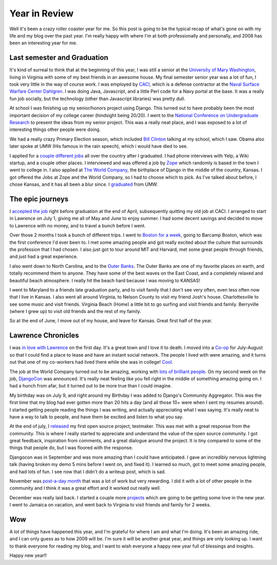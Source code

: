 .. post:: 2008-12-31 15:25:24

Year in Review
==============

Well it's been a crazy roller coaster year for me. So this post is
going to be the typical recap of what's gone on with my life and my
blog over the past year. I'm really happy with where I'm at both
professionally and personally, and 2008 has been an interesting
year for me.

Last semester and Graduation
----------------------------

It's kind of surreal to think that at the beginning of this year, I
was still a senior at the
`University of Mary Washington <http://umw.edu>`_, living in
Virginia with some of my best friends in an awesome house. My final
semester senior year was a lot of fun, I took very little in the
way of course work. I was employed by
`CACI <http://www.caci.com/index2.shtml>`_, which is a defense
contractor at the
`Naval Surface Warfare Center Dahlgren <http://www.nswc.navy.mil/>`_.
I was doing Java, Javascript, and a little Perl code for a Navy
portal at the base. It was a really fun job socially, but the
technology (other than Javascript libraries) was pretty dull.

At school I was finishing up my senior/honors project using Django.
This turned out to have probably been the most important decision
of my college career (hindsight being 20/20). I went to the
`National Conference on Undergraduate Research <http://ericholscher.com/blog/2008/feb/11/ncur-22/>`_
to present the ideas from my senior project. This was a really neat
place, and I was exposed to a lot of interesting things other
people were doing.

We had a really crazy Primary Election season, which included
`Bill Clinton <http://ericholscher.com/blog/2008/feb/11/bill-clinton/>`_
talking at my school, which I saw. Obama also later spoke at UMW
(His famous in the rain speech), which i would have died to see.

I applied for a
`couple different jobs <http://ericholscher.com/blog/2008/feb/20/job-hunt/>`_
all over the country after I graduated. I had phone interviews with
Yelp, a Wiki startup, and a couple other places. I interviewed and
was offered a job by `Zope <http://zope.com/>`_ which randomly is
based in the town I went to college in. I also applied at
`The World Company <http://www.mediaphormedia.com/>`_, the
birthplace of Django in the middle of the country, Kansas. I got
offered the Jobs at Zope and the World Company, so I had to choose
which to pick. As I've talked about before, I chose Kansas, and it
has all been a blur since. I
`graduated <http://ericholscher.com/blog/2008/feb/3/graduate/>`_
from UMW.

The epic journeys
-----------------

I
`accepted the job <http://ericholscher.com/blog/2008/jun/21/job/>`_
right before graduation at the end of April, subsequently quitting
my old job at CACI. I arranged to start in Lawrence on July 1,
giving me all of May and June to enjoy summer. I had some decent
savings and decided to move to Lawrence with no money, and to
travel a bunch before I went.

Over those 2 months I took a bunch of different trips. I went to
`Boston for a week <http://ericholscher.com/blog/2008/jun/2/goodbye-east-coast/>`_,
going to Barcamp Boston, which was the first conference I'd ever
been to. I met some amazing people and got really excited about the
culture that surrounds the profession that I had chosen. I also
just got to tour around MIT and Harvard, met some great people
through friends, and just had a great experience.

I also went down to North Carolina, and to the
`Outer Banks <http://www.outerbanks.org/index.asp>`_. The Outer
Banks are one of my favorite places on earth, and totally recommend
them to anyone. They have some of the best waves on the East Coast,
and a completely relaxed and beautiful beach atmosphere. I really
hit the beach hard because I was moving to KANSAS!

I went to Maryland to a friends late graduation party, and to visit
family that I don't see very often, even less often now that I live
in Kansas. I also went all around Virginia, to Nelson County to
visit my friend Josh's house. Charlottesville to see some music and
visit friends. Virginia Beach (Home) a little bit to go surfing and
visit friends and family. Berryville (where I grew up) to visit old
friends and the rest of my family.

So at the end of June, I move out of my house, and leave for
Kansas. Great first half of the year.

Lawrence Chronicles
-------------------

I was
`in love with Lawrence <http://ericholscher.com/blog/2008/jun/14/lawrence-day-1/>`_
on the first day. It's a great town and I love it to death. I moved
into a `Co-op <http://www.lawrencecoop.org/uksha/Olive.html>`_ for
July-August so that I could find a place to lease and have an
instant social network. The people I lived with were amazing, and
it turns out that one of my co-workers had lived there while she
was in college!
`Cool <http://www.flickr.com/photos/ericholscher/2675719446/>`_.

The job at the World Company turned out to be amazing, working with
`lots <http://postneo.com/>`_ `of <http://mintchaos.com/>`_
`brilliant <http://www.b-list.org/>`_
`people <http://playgroundblues.com/>`_. On my second week on the
job,
`DjangoCon <http://ericholscher.com/blog/2008/jul/7/djangocon-2008/>`_
was announced. It's really neat feeling like you fell right in the
middle of something amazing going on. I had a hunch from afar, but
it turned out to be more true than I could imagine.

My birthday was on July 9, and right around my Birthday I was added
to Django's Community Aggregator. This was the first time that my
blog had ever gotten more than 20 hits a day (and all those 10+
were when I sent my resumes around). I started getting people
reading the things I was writing, and actually appreciating what I
was saying. It's really neat to have a way to talk to people, and
have them be excited and listen to what you say.

At the end of july, I
`released <http://ericholscher.com/blog/2008/jul/23/automating-tests-django/>`_
my first open source project, testmaker. This was met with a great
response from the community. This is where I really started to
appreciate and understand the value of the open source community. I
got great feedback, inspiration from comments, and a great dialogue
around the project. It is tiny compared to some of the things that
people do, but I was floored with the response.

Djangocon was in September and was more amazing than I could have
anticipated. I gave an incredibly nervous lightning talk (having
broken my demo 5 mins before I went on, and fixed it). I learned so
much, got to meet some amazing people, and had lots of fun. I see
now that I didn't do a writeup post, which is sad.

November was
`post-a-day month <http://ericholscher.com/blog/2008/nov/30/post-day-review/>`_
that was a lot of work but very rewarding. I did it with a lot of
other people in the community and I think it was a great effort and
it worked out really well.

December was really laid back. I started a couple more
`projects <http://ericholscher.com/projects/>`_ which are going to
be getting some love in the new year. I went to Jamaica on
vacation, and went back to Virginia to visit friends and family for
2 weeks.

Wow
---

A lot of things have happened this year, and I'm grateful for where
I am and what I'm doing. It's been an amazing ride, and I can only
guess as to how 2009 will be. I'm sure it will be another great
year, and things are only looking up. I want to thank everyone for
reading my blog, and I want to wish everyone a happy new year full
of blessings and insights.

Happy new year!!


